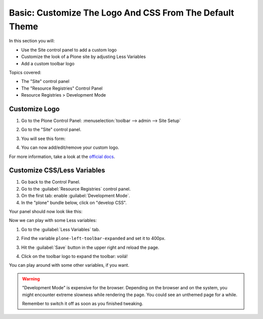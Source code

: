 ========================================================
Basic: Customize The Logo And CSS From The Default Theme
========================================================

In this section you will:

* Use the Site control panel to add a custom logo
* Customize the look of a Plone site by adjusting Less Variables
* Add a custom toolbar logo

Topics covered:

* The "Site" control panel
* The "Resource Registries" Control Panel
* Resource Registries > Development Mode

Customize Logo
--------------

#. Go to the Plone Control Panel: :menuselection:`toolbar --> admin --> Site Setup`
#. Go to the "Site" control panel.
#. You will see this form:

   .. image:: ../theming/_static/change-logo-in-site-control-panel.png

#. You can now add/edit/remove your custom logo.

For more information, take a look at the `official docs <https://docs.plone.org/adapt-and-extend/change-the-logo.html>`_.


Customize CSS/Less Variables
----------------------------

#. Go back to the Control Panel.
#. Go to the :guilabel:`Resource Registries` control panel.
#. On the first tab: enable :guilabel:`Development Mode`.
#. In the "plone" bundle below, click on "develop CSS".

Your panel should now look like this:

.. image:: ../theming/_static/theming-dev_mode_on.png
   :align: center


Now we can play with some Less variables:

#. Go to the :guilabel:`Less Variables` tab.
#. Find the variable ``plone-left-toolbar-expanded`` and set it to 400px.

   .. image:: ../theming/_static/theming-less_var_hack.png
      :align: center

#. Hit the :guilabel:`Save` button in the upper right and reload the page.
#. Click on the toolbar logo to expand the toolbar: voilá!

You can play around with some other variables, if you want.

..  Warning::

    "Development Mode" is expensive for the browser.
    Depending on the browser and on the system, you might encounter extreme slowness while rendering the page.
    You could see an unthemed page for a while.

    Remember to switch it off as soon as you finished tweaking.
